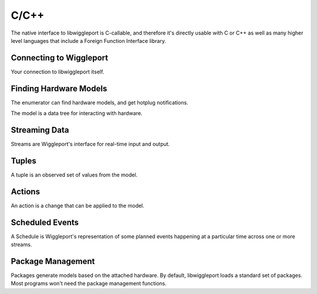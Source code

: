 C/C++
=====

The native interface to libwiggleport is C-callable, and therefore it's directly usable with C or C++ as well as many higher level languages that include a Foreign Function Interface library.


Connecting to Wiggleport
------------------------

Your connection to libwiggleport itself.

.. c:type:: wigl_context

	Placeholder

.. c:function:: wigl_context* wigl_context_new(const char* json_options, char** error)

	:param const char* json_options: .. include:: shared/new-context-options.rst
		This string is required; a NULL pointer here is not valid.

.. c:function:: void wigl_context_unref(wigl_context* ctx)

	Placeholder


Finding Hardware Models
-----------------------

The enumerator can find hardware models, and get hotplug notifications.

.. c:type:: wigl_enumerator

.. c:function:: wigl_enumerator* wigl_enumerator_new(wigl_context* ctx, const char* json_options, char** error)

.. c:function:: void wigl_enumerator_delete(wigl_enumerator* en)

.. c:function:: bool wigl_enumerator_next(wigl_enumerator* en, wigl_model** added, wigl_model** removed)

.. c:type:: wigl_enumerator_cb

.. c:function:: void wigl_enumerator_notify(wigl_enumerator* en, wigl_enumerator_cb* cb, void* cb_data)

The model is a data tree for interacting with hardware.

.. c:type:: wigl_model

.. c:function:: void wigl_model_unref(wigl_model* model)

.. c:function:: const char* wigl_model_json(const wigl_model* model)


Streaming Data
--------------

Streams are Wiggleport's interface for real-time input and output.

.. c:type:: wigl_stream

.. c:function:: wigl_stream* wigl_stream_new(wigl_model* model, const char* json_options, char** error)

.. c:function:: void wigl_stream_delete(wigl_stream* st)

.. c:function:: const char* wigl_stream_json(const wigl_stream* st)

.. c:type:: wigl_stream_cb

.. c:function:: void wigl_stream_notify(wigl_stream *st, wigl_stream_cb* cb, void* cb_data)

.. c:function:: uint64_t wigl_stream_clock(const wigl_stream* st)

.. c:function:: wigl_schedule* wigl_stream_read(wigl_stream* st, uint8_t *buffer, size_t byte_count, uint64_t time_ref)

.. c:function:: wigl_schedule* wigl_stream_write(wigl_stream* st, const uint8_t *buffer, size_t byte_count, uint64_t time_ref)


Tuples
------

A tuple is an observed set of values from the model.

.. c:type:: wigl_tuple

.. c:function:: wigl_tuple* wigl_tuple_new(const wigl_model* model, const char* json_refs, char** error)

.. c:function:: void wigl_tuple_delete(wigl_tuple* tuple)

.. c:function:: bool wigl_tuple_next(wigl_tuple* tuple, char** json_change_detail)

.. c:type:: wigl_tuple_cb

.. c:function:: void wigl_tuple_notify(wigl_tuple* tuple, wigl_tuple_cb* cb, void* cb_data)

.. c:function:: const char* wigl_tuple_json(const wigl_tuple* tuple)

.. c:function:: int64_t wigl_tuple_int(const wigl_tuple* tuple, int index, char** error)

.. c:function:: double wigl_tuple_number(const wigl_tuple* tuple, int index, char** error)

.. c:function:: const char* wigl_tuple_string(const wigl_tuple* tuple, int index, char** error)


Actions
-------

An action is a change that can be applied to the model.

.. c:type:: wigl_action

.. c:function:: wigl_action* wigl_action_new(const wigl_model* model, const char* json_dict, char** error)

.. c:function:: void wigl_action_delete(wigl_action* ac)

.. c:function:: bool wigl_action_set_int(wigl_action* ac, const char* name, int64_t value, char** error)

.. c:function:: bool wigl_action_set_number(wigl_action* ac, const char* name, double value, char** error)

.. c:function:: bool wigl_action_set_string(wigl_action* ac, const char* name, const char* value, char** error)

.. c:function:: wigl_schedule* wigl_action_schedule(wigl_action* ac, const char* json_options, char** error)


Scheduled Events
----------------

A Schedule is Wiggleport's representation of some planned events happening at a particular time across one or more streams.

.. c:type:: wigl_schedule

.. c:function:: void wigl_schedule_delete(wigl_schedule* sched)

.. c:function:: const char* wigl_schedule_json(const wigl_schedule* sched)

.. c:function:: bool wigl_schedule_has_finished(const wigl_schedule* sched)

.. c:function:: void wigl_schedule_wait(const wigl_schedule* sched)

.. c:type:: wigl_schedule_cb

.. c:function:: void wigl_schedule_notify(wigl_schedule* sched, wigl_schedule_cb* cb, void* cb_data)


Package Management
------------------

Packages generate models based on the attached hardware.
By default, libwiggleport loads a standard set of packages. Most programs
won't need the package management functions.

.. c:function:: bool wigl_package_load(wigl_context* ctx, const char* json_content, const char* json_fileset, char** error)

  Placeholder

.. c:function:: bool wigl_package_load_yaml(wigl_context* ctx, const char* yaml_content, const char* json_fileset, char** error)

  Placeholder

.. c:function:: bool wigl_package_load_file(wigl_context* ctx, const char* path, char** error)

  Placeholder

.. c:function:: const char* wigl_package_name(const wigl_context* ctx, int index)

  Placeholder

.. c:function:: const char* wigl_package_version(const wigl_context* ctx, const char* name)

  Placeholder

.. c:function:: const char* wigl_package_json(const wigl_context* ctx, const char* name)

  Placeholder
